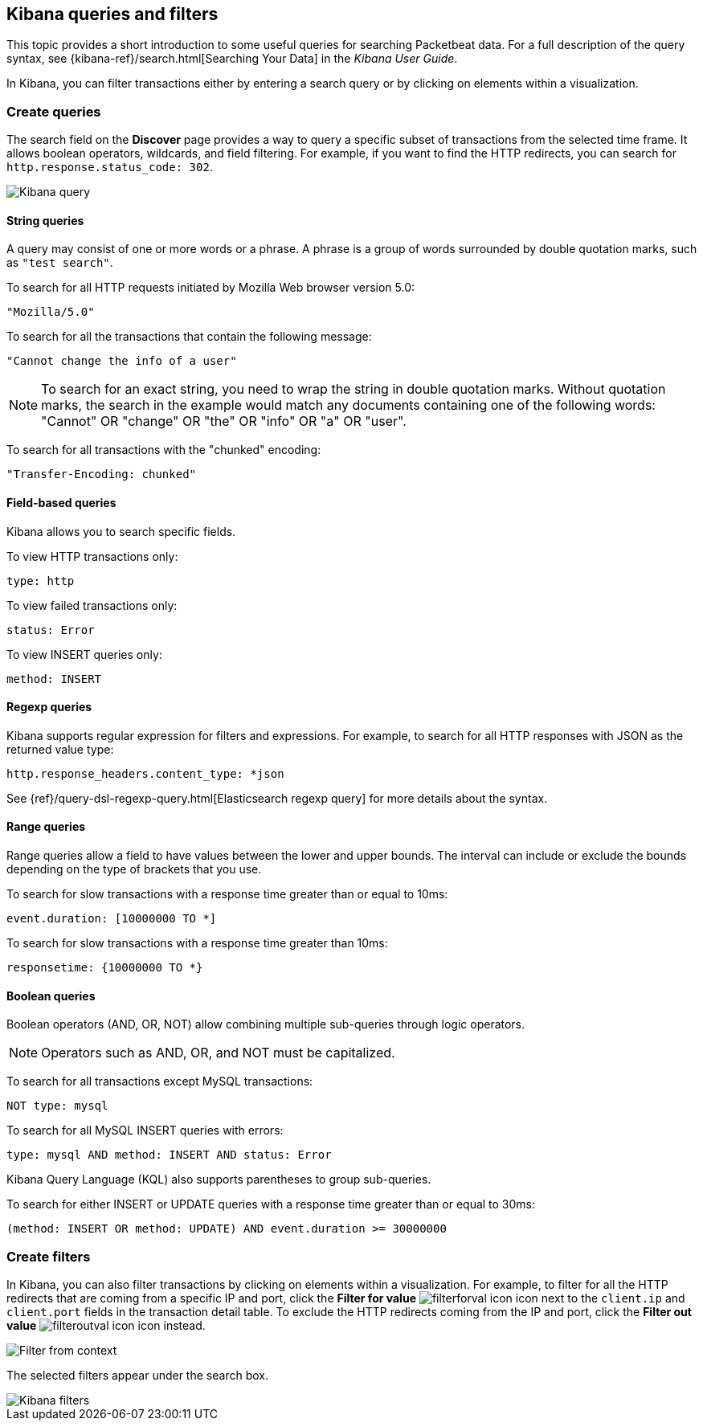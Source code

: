 [[kibana-queries-filters]]
== Kibana queries and filters

This topic provides a short introduction to some useful queries for searching
Packetbeat data. For a full description of the query syntax, see
{kibana-ref}/search.html[Searching Your Data] in the _Kibana User Guide_.

In Kibana, you can filter transactions either by entering a search query or by
clicking on elements within a visualization.

[float]
=== Create queries

The search field on the *Discover* page provides a way to query a specific
subset of transactions from the selected time frame. It allows boolean
operators, wildcards, and field filtering. For example, if you want to find the
HTTP redirects, you can search for `http.response.status_code: 302`.

[role="screenshot"]
image::./images/kibana-query-filtering.png[Kibana query]

[float]
==== String queries

A query may consist of one or more words or a phrase. A phrase is a
group of words surrounded by double quotation marks, such as `"test search"`.

To search for all HTTP requests initiated by Mozilla Web browser version 5.0:

[source,yaml]
--------------
"Mozilla/5.0"
--------------


To search for all the transactions that contain the following message:

[source,yaml]
------------------------------------
"Cannot change the info of a user"
------------------------------------


NOTE: To search for an exact string, you need to wrap the string in double
quotation marks. Without quotation marks, the search in the example would match
any documents containing one of the following words: "Cannot" OR "change" OR
"the" OR "info" OR "a" OR "user".

To search for all transactions with the "chunked" encoding:

[source,yaml]
-----------------------------
"Transfer-Encoding: chunked"
-----------------------------


[float]
==== Field-based queries

Kibana allows you to search specific fields.

To view HTTP transactions only:

[source,yaml]
-------------------
type: http
-------------------


To view failed transactions only:

[source,yaml]
-------------------
status: Error
-------------------


To view INSERT queries only:

[source,yaml]
---------------------
method: INSERT
---------------------


[float]
==== Regexp queries

Kibana supports regular expression for filters and expressions. For example,
to search for all HTTP responses with JSON as the returned value type:

[source,yaml]
-------------------------
http.response_headers.content_type: *json
-------------------------


See
{ref}/query-dsl-regexp-query.html[Elasticsearch regexp query] for more details
about the syntax.

[float]
==== Range queries

Range queries allow a field to have values between the lower and upper bounds.
The interval can include or exclude the bounds depending on the type of
brackets that you use.

To search for slow transactions with a response time greater than or equal to
10ms:

[source,yaml]
------------------------
event.duration: [10000000 TO *]
------------------------


To search for slow transactions with a response time greater than 10ms:

[source,yaml]
-------------------------
responsetime: {10000000 TO *}
-------------------------


[float]
==== Boolean queries

Boolean operators (AND, OR, NOT) allow combining multiple sub-queries through
logic operators.

NOTE: Operators such as AND, OR, and NOT must be capitalized.

To search for all transactions except MySQL transactions:

[source,yaml]
---------------
NOT type: mysql
---------------


To search for all MySQL INSERT queries with errors:

[source,yaml]
-------------------------------------------------
type: mysql AND method: INSERT AND status: Error
-------------------------------------------------


Kibana Query Language (KQL) also supports parentheses to group sub-queries.

To search for either INSERT or UPDATE queries with a response time greater
than or equal to 30ms:

[source,yaml]
---------------------------------------------------------------------------
(method: INSERT OR method: UPDATE) AND event.duration >= 30000000
---------------------------------------------------------------------------


[float]
=== Create filters

In Kibana, you can also filter transactions by clicking on elements within a
visualization. For example, to filter for all the HTTP redirects that are coming
from a specific IP and port, click the *Filter for value*
image:./images/filterforval_icon.png[] icon next to the `client.ip`
and `client.port` fields in the transaction detail table. To exclude the HTTP
redirects coming from the IP and port, click the *Filter out value*
image:./images/filteroutval_icon.png[] icon instead.

[role="screenshot"]
image::./images/filter_from_context.png[Filter from context]

The selected filters appear under the search box.

[role="screenshot"]
image::./images/kibana-filters.png[Kibana filters]
